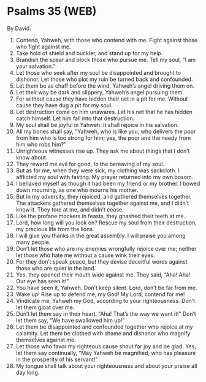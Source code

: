* Psalms 35 (WEB)
:PROPERTIES:
:ID: WEB/19-PSA035
:END:

 By David.
1. Contend, Yahweh, with those who contend with me. Fight against those who fight against me.
2. Take hold of shield and buckler, and stand up for my help.
3. Brandish the spear and block those who pursue me. Tell my soul, “I am your salvation.”
4. Let those who seek after my soul be disappointed and brought to dishonor. Let those who plot my ruin be turned back and confounded.
5. Let them be as chaff before the wind, Yahweh’s angel driving them on.
6. Let their way be dark and slippery, Yahweh’s angel pursuing them.
7. For without cause they have hidden their net in a pit for me. Without cause they have dug a pit for my soul.
8. Let destruction come on him unawares. Let his net that he has hidden catch himself. Let him fall into that destruction.
9. My soul shall be joyful in Yahweh. It shall rejoice in his salvation.
10. All my bones shall say, “Yahweh, who is like you, who delivers the poor from him who is too strong for him; yes, the poor and the needy from him who robs him?”
11. Unrighteous witnesses rise up. They ask me about things that I don’t know about.
12. They reward me evil for good, to the bereaving of my soul.
13. But as for me, when they were sick, my clothing was sackcloth. I afflicted my soul with fasting. My prayer returned into my own bosom.
14. I behaved myself as though it had been my friend or my brother. I bowed down mourning, as one who mourns his mother.
15. But in my adversity, they rejoiced, and gathered themselves together. The attackers gathered themselves together against me, and I didn’t know it. They tore at me, and didn’t cease.
16. Like the profane mockers in feasts, they gnashed their teeth at me.
17. Lord, how long will you look on? Rescue my soul from their destruction, my precious life from the lions.
18. I will give you thanks in the great assembly. I will praise you among many people.
19. Don’t let those who are my enemies wrongfully rejoice over me; neither let those who hate me without a cause wink their eyes.
20. For they don’t speak peace, but they devise deceitful words against those who are quiet in the land.
21. Yes, they opened their mouth wide against me. They said, “Aha! Aha! Our eye has seen it!”
22. You have seen it, Yahweh. Don’t keep silent. Lord, don’t be far from me.
23. Wake up! Rise up to defend me, my God! My Lord, contend for me!
24. Vindicate me, Yahweh my God, according to your righteousness. Don’t let them gloat over me.
25. Don’t let them say in their heart, “Aha! That’s the way we want it!” Don’t let them say, “We have swallowed him up!”
26. Let them be disappointed and confounded together who rejoice at my calamity. Let them be clothed with shame and dishonor who magnify themselves against me.
27. Let those who favor my righteous cause shout for joy and be glad. Yes, let them say continually, “May Yahweh be magnified, who has pleasure in the prosperity of his servant!”
28. My tongue shall talk about your righteousness and about your praise all day long.
